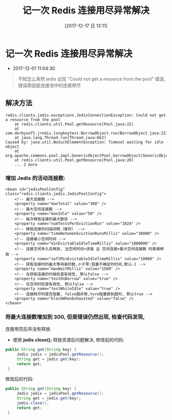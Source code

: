 #+OPTIONS: author:nil ^:{}
#+HUGO_BASE_DIR: ~/waver/github/blog
#+HUGO_SECTION: post/2017
#+HUGO_CUSTOM_FRONT_MATTER: :toc true
#+HUGO_AUTO_SET_LASTMOD: t
#+HUGO_DRAFT: false
#+DATE: [2017-12-17 日 13:11]
#+TITLE: 记一次 Redis 连接用尽异常解决
#+HUGO_TAGS: Java Redis Bug
#+HUGO_CATEGORIES: Java Redis Bug

* 记一次 Redis 连接用尽异常解决
  :PROPERTIES:
  :CUSTOM_ID: 记一次-redis-连接用尽异常解决
  :END:
- 2017-12-01 11:04:30

#+begin_quote
  不知怎么突然 jedis 出现 "Could not get a resource from the pool"
  错误,错误原因是连接池中的连接用尽
#+end_quote

** 解决方法
   :PROPERTIES:
   :CUSTOM_ID: 解决方法
   :END:
#+begin_example
redis.clients.jedis.exceptions.JedisConnectionException: Could not get a resource from the pool  
    at redis.clients.util.Pool.getResource(Pool.java:22)  
    at com.derbysoft.jredis.longkeytest.BorrowObject.run(BorrowObject.java:22)  
    at java.lang.Thread.run(Thread.java:662)  
Caused by: java.util.NoSuchElementException: Timeout waiting for idle object  
    at org.apache.commons.pool.impl.GenericObjectPool.borrowObject(GenericObjectPool.java:1134)  
    at redis.clients.util.Pool.getResource(Pool.java:20)  
    ... 2 more
#+end_example

#+begin_html
  <!--more-->
#+end_html

*** 增加 Jedis 的活动连接数:
    :PROPERTIES:
    :CUSTOM_ID: 增加-jedis-的活动连接数
    :END:
#+begin_example
<bean id="jedisPoolConfig" class="redis.clients.jedis.JedisPoolConfig">
    <!-- 最大连接数 -->
    <property name="maxTotal" value="300" />
    <!-- 最大空闲连接数 -->
    <property name="maxIdle" value="50" />
    <!-- 每次释放连接的最大数目 -->
    <property name="numTestsPerEvictionRun" value="1024" />
    <!-- 释放连接的扫描间隔（毫秒） -->
    <property name="timeBetweenEvictionRunsMillis" value="30000" />
    <!-- 连接最小空闲时间 -->
    <property name="minEvictableIdleTimeMillis" value="1800000" />
    <!-- 连接空闲多久后释放, 当空闲时间>该值 且 空闲连接>最大空闲连接数 时直接释放 -->
    <property name="softMinEvictableIdleTimeMillis" value="10000" />
    <!-- 获取连接时的最大等待毫秒数,小于零:阻塞不确定的时间,默认-1 -->
    <property name="maxWaitMillis" value="1500" />
    <!-- 在获取连接的时候检查有效性, 默认false -->
    <property name="testOnBorrow" value="true" />
    <!-- 在空闲时检查有效性, 默认false -->
    <property name="testWhileIdle" value="true" />
    <!-- 连接耗尽时是否阻塞, false报异常,ture阻塞直到超时, 默认true -->
    <property name="blockWhenExhausted" value="false" />
</bean>
#+end_example

*** 将最大连接数增加到 300, 但是错误仍然出现, 检查代码发现,
连接用完后并没有释放.
    :PROPERTIES:
    :CUSTOM_ID: 将最大连接数增加到-300-但是错误仍然出现-检查代码发现-连接用完后并没有释放.
    :END:
- 使用 *jedis.close();* 释放资源后问题解决, 修改前的代码:

#+begin_src java
public String get(String key) {
     Jedis jedis = jedisPool.getResource();
     String get = jedis.get(key);
     return get;
 }
#+end_src

修改后的代码:

#+begin_src java
public String get(String key) {
     Jedis jedis = jedisPool.getResource();
     String get = jedis.get(key);
     jedis.close();
     return get;
 }
#+end_src
